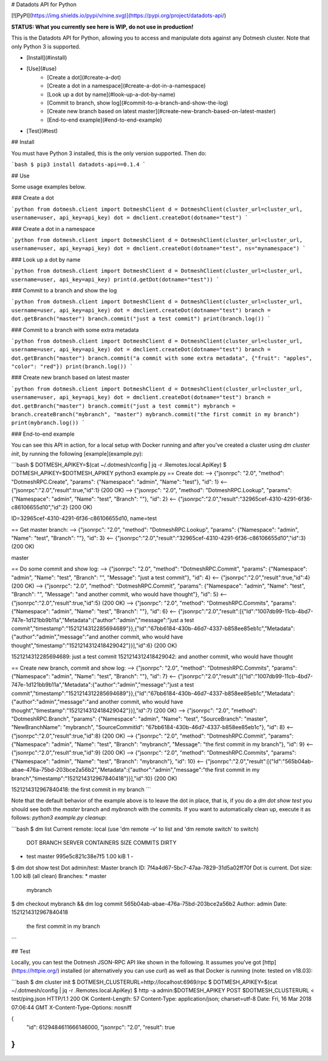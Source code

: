# Datadots API for Python

[![PyPI](https://img.shields.io/pypi/v/nine.svg)](https://pypi.org/project/datadots-api/)


**STATUS: What you currently see here is WIP, do not use in production!** 

This is the Datadots API for Python, allowing you to access and manipulate dots against any Dotmesh cluster. Note that only Python 3 is supported.

- [Install](#install)
- [Use](#use)
    - [Create a dot](#create-a-dot)
    - [Create a dot in a namespace](#create-a-dot-in-a-namespace)
    - [Look up a dot by name](#look-up-a-dot-by-name)
    - [Commit to branch, show log](#commit-to-a-branch-and-show-the-log)
    - [Create new branch based on latest master](#create-new-branch-based-on-latest-master)
    - [End-to-end example](#end-to-end-example)
- [Test](#test)

## Install

You must have Python 3 installed, this is the only version supported.
Then do:

```bash
$ pip3 install datadots-api==0.1.4
```

## Use

Some usage examples below.

### Create a dot

```python
from dotmesh.client import DotmeshClient
d = DotmeshClient(cluster_url=cluster_url, username=user, api_key=api_key)
dot = dmclient.createDot(dotname="test")
```

### Create a dot in a namespace

```python
from dotmesh.client import DotmeshClient
d = DotmeshClient(cluster_url=cluster_url, username=user, api_key=api_key)
dot = dmclient.createDot(dotname="test", ns="mynamespace")
```

### Look up a dot by name

```python
from dotmesh.client import DotmeshClient
d = DotmeshClient(cluster_url=cluster_url, username=user, api_key=api_key)
print(d.getDot(dotname="test"))
```

### Commit to a branch and show the log

```python
from dotmesh.client import DotmeshClient
d = DotmeshClient(cluster_url=cluster_url, username=user, api_key=api_key)
dot = dmclient.createDot(dotname="test")
branch = dot.getBranch("master")
branch.commit("just a test commit")
print(branch.log())
```

### Commit to a branch with some extra metadata

```python
from dotmesh.client import DotmeshClient
d = DotmeshClient(cluster_url=cluster_url, username=user, api_key=api_key)
dot = dmclient.createDot(dotname="test")
branch = dot.getBranch("master")
branch.commit("a commit with some extra metadata", {"fruit": "apples", "color": "red"})
print(branch.log())
```

### Create new branch based on latest master

```python
from dotmesh.client import DotmeshClient
d = DotmeshClient(cluster_url=cluster_url, username=user, api_key=api_key)
dot = dmclient.createDot(dotname="test")
branch = dot.getBranch("master")
branch.commit("just a test commit")
mybranch = branch.createBranch("mybranch", "master")
mybranch.commit("the first commit in my branch")
print(mybranch.log())
```

### End-to-end example

You can see this API in action, for a local setup with Docker running and after you've created a cluster using `dm cluster init`, by running the following [example](example.py):

```bash
$ DOTMESH_APIKEY=$(cat ~/.dotmesh/config | jq -r .Remotes.local.ApiKey)
$ DOTMESH_APIKEY=$DOTMESH_APIKEY python3 example.py
== Create dot:
--> {"jsonrpc": "2.0", "method": "DotmeshRPC.Create", "params": {"Namespace": "admin", "Name": "test"}, "id": 1}
<-- {"jsonrpc":"2.0","result":true,"id":1} (200 OK)
--> {"jsonrpc": "2.0", "method": "DotmeshRPC.Lookup", "params": {"Namespace": "admin", "Name": "test", "Branch": ""}, "id": 2}
<-- {"jsonrpc":"2.0","result":"32965cef-4310-4291-6f36-c86106655d10","id":2} (200 OK)

ID=32965cef-4310-4291-6f36-c86106655d10, name=test

== Get master branch:
--> {"jsonrpc": "2.0", "method": "DotmeshRPC.Lookup", "params": {"Namespace": "admin", "Name": "test", "Branch": ""}, "id": 3}
<-- {"jsonrpc":"2.0","result":"32965cef-4310-4291-6f36-c86106655d10","id":3} (200 OK)

master

== Do some commit and show log:
--> {"jsonrpc": "2.0", "method": "DotmeshRPC.Commit", "params": {"Namespace": "admin", "Name": "test", "Branch": "", "Message": "just a test commit"}, "id": 4}
<-- {"jsonrpc":"2.0","result":true,"id":4} (200 OK)
--> {"jsonrpc": "2.0", "method": "DotmeshRPC.Commit", "params": {"Namespace": "admin", "Name": "test", "Branch": "", "Message": "and another commit, who would have thought"}, "id": 5}
<-- {"jsonrpc":"2.0","result":true,"id":5} (200 OK)
--> {"jsonrpc": "2.0", "method": "DotmeshRPC.Commits", "params": {"Namespace": "admin", "Name": "test", "Branch": ""}, "id": 6}
<-- {"jsonrpc":"2.0","result":[{"Id":"1007db99-11cb-4bd7-747e-1d121bb9b11a","Metadata":{"author":"admin","message":"just a test commit","timestamp":"1521214312285694689"}},{"Id":"67bb6184-430b-46d7-4337-b858ee85eb1c","Metadata":{"author":"admin","message":"and another commit, who would have thought","timestamp":"1521214312418429042"}}],"id":6} (200 OK)


1521214312285694689: just a test commit
1521214312418429042: and another commit, who would have thought

== Create new branch, commit and show log:
--> {"jsonrpc": "2.0", "method": "DotmeshRPC.Commits", "params": {"Namespace": "admin", "Name": "test", "Branch": ""}, "id": 7}
<-- {"jsonrpc":"2.0","result":[{"Id":"1007db99-11cb-4bd7-747e-1d121bb9b11a","Metadata":{"author":"admin","message":"just a test commit","timestamp":"1521214312285694689"}},{"Id":"67bb6184-430b-46d7-4337-b858ee85eb1c","Metadata":{"author":"admin","message":"and another commit, who would have thought","timestamp":"1521214312418429042"}}],"id":7} (200 OK)
--> {"jsonrpc": "2.0", "method": "DotmeshRPC.Branch", "params": {"Namespace": "admin", "Name": "test", "SourceBranch": "master", "NewBranchName": "mybranch", "SourceCommitId": "67bb6184-430b-46d7-4337-b858ee85eb1c"}, "id": 8}
<-- {"jsonrpc":"2.0","result":true,"id":8} (200 OK)
--> {"jsonrpc": "2.0", "method": "DotmeshRPC.Commit", "params": {"Namespace": "admin", "Name": "test", "Branch": "mybranch", "Message": "the first commit in my branch"}, "id": 9}
<-- {"jsonrpc":"2.0","result":true,"id":9} (200 OK)
--> {"jsonrpc": "2.0", "method": "DotmeshRPC.Commits", "params": {"Namespace": "admin", "Name": "test", "Branch": "mybranch"}, "id": 10}
<-- {"jsonrpc":"2.0","result":[{"Id":"565b04ab-abae-476a-75bd-203bce2a56b2","Metadata":{"author":"admin","message":"the first commit in my branch","timestamp":"1521214312967840418"}}],"id":10} (200 OK)


1521214312967840418: the first commit in my branch
```

Note that the default behavior of the example above is to leave the dot in place, that is, if you do a `dm dot show test` you should see both the `master` branch and `mybranch` with the commits. If you want to automatically clean up, execute it as follows: `python3 example.py cleanup`:

```bash
$ dm list
Current remote: local (use 'dm remote -v' to list and 'dm remote switch' to switch)

  DOT   BRANCH  SERVER            CONTAINERS  SIZE      COMMITS  DIRTY
* test  master  995e5c821c38e7f5              1.00 kiB  1        -

$ dm dot show test
Dot admin/test:
Master branch ID: 7f4a4d67-5bc7-47aa-7829-31d5a02ff70f
Dot is current.
Dot size: 1.00 kiB (all clean)
Branches:
* master
  mybranch

$ dm checkout mybranch && dm log
commit 565b04ab-abae-476a-75bd-203bce2a56b2
Author: admin
Date: 1521214312967840418

    the first commit in my branch
```

## Test

Locally, you can test the Dotmesh JSON-RPC API like shown in the following. It assumes you've got [http](https://httpie.org/) installed (or alternatively you can use `curl`) as well as that Docker is running (note: tested on v18.03):

```bash
$ dm cluster init
$ DOTMESH_CLUSTERURL=http://localhost:6969/rpc
$ DOTMESH_APIKEY=$(cat ~/.dotmesh/config | jq -r .Remotes.local.ApiKey)
$ http -a admin:$DOTMESH_APIKEY POST $DOTMESH_CLUSTERURL < test/ping.json
HTTP/1.1 200 OK
Content-Length: 57
Content-Type: application/json; charset=utf-8
Date: Fri, 16 Mar 2018 07:06:44 GMT
X-Content-Type-Options: nosniff

{
    "id": 6129484611666146000,
    "jsonrpc": "2.0",
    "result": true
}
```

